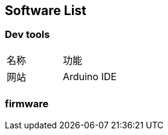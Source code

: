 
// Chapter line ----------------------------------//
== Software List
=== Dev tools
[cols="1,1"]
|===
| 名称 | 功能 | 网站
| Arduino IDE | |
|===

=== firmware
